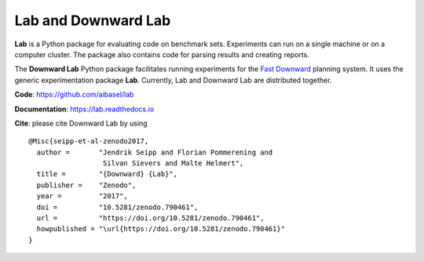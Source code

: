 Lab and Downward Lab
====================

**Lab** is a Python package for evaluating code on benchmark sets.
Experiments can run on a single machine or on a computer cluster. The
package also contains code for parsing results and creating reports.

The **Downward Lab** Python package facilitates running experiments for
the `Fast Downward <http://www.fast-downward.org>`_ planning system. It
uses the generic experimentation package **Lab**. Currently, Lab and
Downward Lab are distributed together.

**Code**: https://github.com/aibasel/lab

**Documentation**: https://lab.readthedocs.io

**Cite**: please cite Downward Lab by using

::

    @Misc{seipp-et-al-zenodo2017,
      author =       "Jendrik Seipp and Florian Pommerening and
                      Silvan Sievers and Malte Helmert",
      title =        "{Downward} {Lab}",
      publisher =    "Zenodo",
      year =         "2017",
      doi =          "10.5281/zenodo.790461",
      url =          "https://doi.org/10.5281/zenodo.790461",
      howpublished = "\url{https://doi.org/10.5281/zenodo.790461}"
    }
